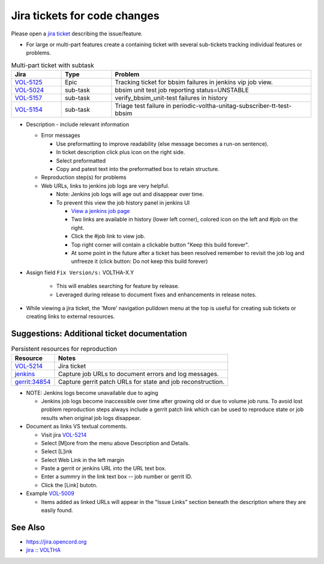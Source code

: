 Jira tickets for code changes
=============================

Please open a `jira ticket <https://jira.opencord.org/projects/VOL>`_ describing the issue/feature.

- For large or multi-part features create a containing ticket with several
  sub-tickets tracking individual features or problems.

.. list-table:: Multi-part ticket with subtask
   :widths: 10, 10, 40
   :header-rows: 1

   * - Jira
     - Type
     - Problem
   * - `VOL-5125 <https://jira.opencord.org/browse/VOL-5125>`_
     - Epic
     - Tracking ticket for bbsim failures in jenkins vip job view.
   * - `VOL-5024 <https://jira.opencord.org/browse/VOL-5024>`_
     - sub-task
     - bbsim unit test job reporting status=UNSTABLE
   * - `VOL-5157 <https://jira.opencord.org/browse/VOL-5157>`_
     - sub-task
     - verify_bbsim_unit-test failures in history
   * - `VOL-5154 <https://jira.opencord.org/browse/VOL-5154>`_
     - sub-task
     - Triage test failure in periodic-voltha-unitag-subscriber-tt-test-bbsim

- Description - include relevant information

  - Error messages

    - Use preformatting to improve readability (else message becomes a run-on sentence).
    - In ticket description click plus icon on the right side.
    - Select preformatted
    - Copy and patest text into the preformatted box to retain structure.

  - Reproduction step(s) for problems
  - Web URLs, links to jenkins job logs are very helpful.

    - Note: Jenkins job logs will age out and disappear over time.
    - To prevent this view the job history panel in jenkins UI

      - `View a jenkins job page <https://jenkins.opencord.org/view/vip/job/verify_bbsim_unit-test>`_
      - Two links are available in history (lower left corner), colored icon on the left and #job on the right.
      - Click the #job link to view job.
      - Top right corner will contain a clickable button "Keep this build forever".
      - At some point in the future after a ticket has been resolved
        remember to revisit the job log and unfreeze it (click button:
        Do not keep this build forever)

- Assign field ``Fix Version/s:`` VOLTHA-X.Y

     - This will enables searching for feature by release.
     - Leveraged during release to document fixes and enhancements in release notes.
- While viewing a jira ticket, the 'More' navigation pulldown menu at the top
  is useful for creating sub tickets or creating links to external resources.


Suggestions: Additional ticket documentation
--------------------------------------------

.. list-table:: Persistent resources for reproduction
   :widths: 20,80
   :header-rows: 1

   * - Resource
     - Notes
   * - `VOL-5214 <https://jira.opencord.org/browse/VOL-5214>`__
     - Jira ticket
   * - `jenkins <https://jenkins.opencord.org/view/VOLTHA-2.X-Tests/job/periodic-voltha-etcd-test/>`_
     - Capture job URLs to document errors and log messages.
   * - `gerrit:34854 <https://gerrit.opencord.org/c/ci-management/+/34854>`_
     - Capture gerrit patch URLs for state and job reconstruction.

- NOTE: Jenkins logs become unavailable due to aging

  - Jenkins job logs become inaccessible over time after growing old or
    due to volume job runs.  To avoid lost problem reproduction steps always
    include a gerrit patch link which can be used to reproduce state or job
    results when original job logs disappear.

- Document as links VS textual comments.

  - Visit jira `VOL-5214 <https://jira.opencord.org/browse/VOL-5214>`__
  - Select [M]ore from the menu above Description and Details.
  - Select [L]ink
  - Select Web Link in the left margin
  - Paste a gerrit or jenkins URL into the URL text box.
  - Enter a summry in the link text box -- job number or gerrit ID.
  - Click the [Link] butotn.

- Example `VOL-5009 <https://jira.opencord.org/browse/VOL-5009>`_

  - Items added as linked URLs will appear in the "Issue Links" section
    beneath the description where they are easily found.

See Also
--------

- https://jira.opencord.org
- `jira :: VOLTHA <https://jira.opencord.org/projects/VOL/issues/VOL-4470?filter=allopenissuse>`_
